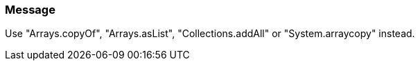 === Message

Use "Arrays.copyOf", "Arrays.asList", "Collections.addAll" or "System.arraycopy" instead.

